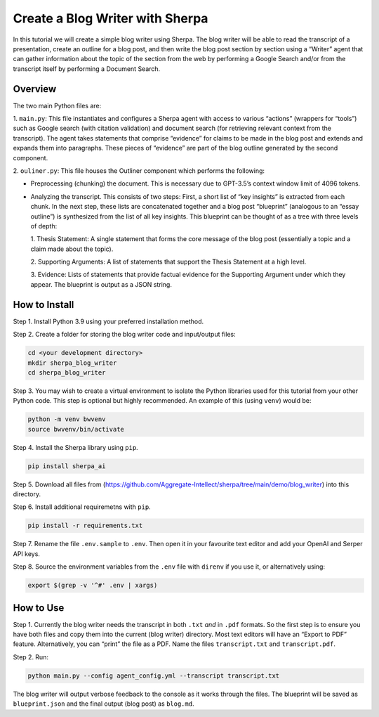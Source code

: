 Create a Blog Writer with Sherpa
================================

In this tutorial we will create a simple blog writer using Sherpa. The
blog writer will be able to read the transcript of a presentation,
create an outline for a blog post, and then write the blog post section
by section using a “Writer” agent that can gather information about the
topic of the section from the web by performing a Google Search and/or
from the transcript itself by performing a Document Search.

Overview
--------

The two main Python files are:

1. ``main.py``: This file instantiates
and configures a Sherpa agent with access to various “actions” (wrappers
for “tools”) such as Google search (with citation validation) and
document search (for retrieving relevant context from the transcript).
The agent takes statements that comprise “evidence” for claims to be
made in the blog post and extends and expands them into paragraphs.
These pieces of “evidence” are part of the blog outline generated by the
second component.

2. ``ouliner.py``: This file houses the Outliner
component which performs the following:

* Preprocessing (chunking) the document. This is necessary due to GPT-3.5’s
  context window limit of 4096 tokens.

* Analyzing the transcript. This consists of two steps: First, a short list of
  “key insights” is extracted from each chunk. In the next step, these lists are
  concatenated together and a blog post “blueprint” (analogous to an “essay
  outline”) is synthesized from the list of all key insights. This blueprint can
  be thought of as a tree with three levels of depth:

  1. Thesis Statement: A single statement that forms the core message of the
  blog post (essentially a topic and a claim made about the topic).

  2. Supporting Arguments: A list of statements
  that support the Thesis Statement at a high level.

  3. Evidence: Lists of
  statements that provide factual evidence for the Supporting Argument
  under which they appear. The blueprint is output as a JSON string.

How to Install
--------------

Step 1. Install Python 3.9 using your preferred installation method.

Step 2. Create a folder for storing the blog writer code and
input/output files:

.. code:: bash

   cd <your development directory>
   mkdir sherpa_blog_writer
   cd sherpa_blog_writer

Step 3. You may wish to create a virtual environment to isolate the
Python libraries used for this tutorial from your other Python code.
This step is optional but highly recommended. An example of this (using
``venv``) would be:

.. code:: bash

   python -m venv bwvenv
   source bwvenv/bin/activate

Step 4. Install the Sherpa library using ``pip``.

.. code:: bash

   pip install sherpa_ai

Step 5. Download all files from
(https://github.com/Aggregate-Intellect/sherpa/tree/main/demo/blog_writer)
into this directory.

Step 6. Install additional requiremetns with
``pip``.

.. code:: bash

   pip install -r requirements.txt

Step 7. Rename the file ``.env.sample`` to ``.env``. Then open it in
your favourite text editor and add your OpenAI and Serper API keys.

Step 8. Source the environment variables from the ``.env`` file with
``direnv`` if you use it, or alternatively using:

.. code:: bash

   export $(grep -v '^#' .env | xargs)

How to Use
----------

Step 1. Currently the blog writer needs the transcript in both ``.txt``
*and* in ``.pdf`` formats. So the first step is to ensure you have both
files and copy them into the current (blog writer) directory. Most text
editors will have an “Export to PDF” feature. Alternatively, you can
“print” the file as a PDF. Name the files ``transcript.txt`` and
``transcript.pdf``.

Step 2. Run:

.. code:: bash

   python main.py --config agent_config.yml --transcript transcript.txt

The blog writer will output verbose feedback to the console as it works
through the files. The blueprint will be saved as ``blueprint.json`` and
the final output (blog post) as ``blog.md``.
